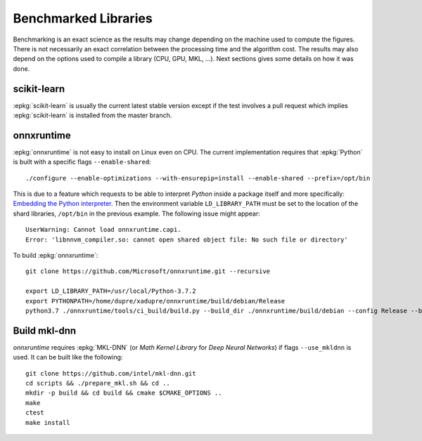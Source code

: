 =====================
Benchmarked Libraries
=====================

Benchmarking is an exact science as the results
may change depending on the machine used to compute
the figures. There is not necessarily an exact correlation
between the processing time and the algorithm cost.
The results may also depend on the options used
to compile a library (CPU, GPU, MKL, ...).
Next sections gives some details on how it was done.

scikit-learn
============

:epkg:`scikit-learn` is usually the current latest
stable version except if the test involves a pull request
which implies :epkg:`scikit-learn` is installed from
the master branch.

onnxruntime
===========

:epkg:`onnxruntime` is not easy to install on Linux even on CPU.
The current implementation requires that :epkg:`Python` is built
with a specific flags ``--enable-shared``:

::

    ./configure --enable-optimizations --with-ensurepip=install --enable-shared --prefix=/opt/bin

This is due to a feature which requests to be able to interpret
*Python* inside a package itself and more specifically: `Embedding the Python interpreter
<https://pybind11.readthedocs.io/en/stable/compiling.html#embedding-the-python-interpreter>`_.
Then the environment variable ``LD_LIBRARY_PATH`` must be set to
the location of the shard libraries, ``/opt/bin`` in the previous example.
The following issue might appear:

::

    UserWarning: Cannot load onnxruntime.capi.
    Error: 'libnnvm_compiler.so: cannot open shared object file: No such file or directory'

To build :epkg:`onnxruntime`:

::

    git clone https://github.com/Microsoft/onnxruntime.git --recursive

    export LD_LIBRARY_PATH=/usr/local/Python-3.7.2
    export PYTHONPATH=/home/dupre/xadupre/onnxruntime/build/debian/Release
    python3.7 ./onnxruntime/tools/ci_build/build.py --build_dir ./onnxruntime/build/debian --config Release --build_wheel --use_mkldnn --use_openmp --use_llvm --numpy_version= --skip-keras-test

.. faqref::
    :title: cannot import name 'get_all_providers'

    The following error usually indicates than *onnxruntime* was
    compiled on one machine and used on another one with different
    dynamic libraries. Missing libraries needs to be installed
    or *onnxruntime* must be compiled on the machine it needs
    to be used.

    ::

        ImportError: cannot import name 'get_all_providers' from 'onnxruntime.capi._pybind_state'

Build mkl-dnn
=============

*onnxruntime* requires :epkg:`MKL-DNN`
(or *Math Kernel Library* for *Deep Neural Networks*)
if flags ``--use_mkldnn`` is used.
It can be built like the following:

::

    git clone https://github.com/intel/mkl-dnn.git
    cd scripts && ./prepare_mkl.sh && cd ..
    mkdir -p build && cd build && cmake $CMAKE_OPTIONS ..
    make
    ctest
    make install
